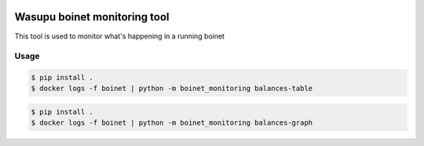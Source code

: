 .. image:: https://travis-ci.com/jhigueras/wasupu-boinet-monitoring.svg?branch=master
    :target: https://travis-ci.com/jhigueras/wasupu-boinet-monitoring
Wasupu boinet monitoring tool
============================

This tool is used to monitor what's happening in a running boinet

Usage
-----

.. code:: console

    $ pip install .
    $ docker logs -f boinet | python -m boinet_monitoring balances-table


.. code:: console

    $ pip install .
    $ docker logs -f boinet | python -m boinet_monitoring balances-graph
